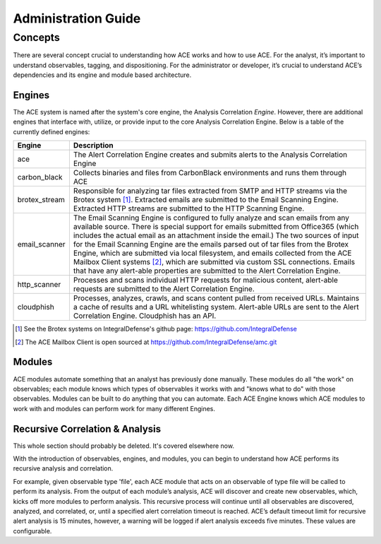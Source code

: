 Administration Guide
====================


Concepts
--------

There are several concept crucial to understanding how ACE works and how to use ACE. For the analyst, it’s important to understand observables, tagging, and dispositioning. For the administrator or developer, it’s crucial to understand ACE’s dependencies and its engine and module based architecture.

Engines
+++++++

The ACE system is named after the system's core engine, the Analysis Correlation *Engine*. However, there are additional engines that interface with, utilize, or provide input to the core Analysis Correlation Engine. Below is a table of the currently defined engines:

+---------------+--------------------------------------------------------------------------------------------------------------+
|   Engine      |                                       Description                                                            |
+===============+==============================================================================================================+
| ace           | The Alert Correlation Engine creates and submits alerts to the Analysis Correlation Engine                   |
+---------------+--------------------------------------------------------------------------------------------------------------+
| carbon_black  | Collects binaries and files from CarbonBlack environments and runs them through ACE                          |
+---------------+--------------------------------------------------------------------------------------------------------------+
| brotex_stream | Responsible for analyzing tar files extracted from SMTP and HTTP streams via the Brotex system [#]_.         |
|               | Extracted emails are submitted to the Email Scanning Engine. Extracted HTTP streams are submitted to the     |
|               | HTTP Scanning Engine.                                                                                        |
+---------------+--------------------------------------------------------------------------------------------------------------+
| email_scanner | The Email Scanning Engine is configured to fully analyze and scan emails from any available source. There is |
|               | special support for emails submitted from Office365 (which includes the actual email as an attachment inside |
|               | the email.) The two sources of input for the Email Scanning Engine are the emails parsed out of tar files    |
|               | from the Brotex Engine, which are submitted via local filesystem, and emails collected from the ACE Mailbox  |
|               | Client systems [#]_, which are submitted via custom SSL connections. Emails that have any alert-able         |
|               | properties are submitted to the Alert Correlation Engine.                                                    |
+---------------+--------------------------------------------------------------------------------------------------------------+
| http_scanner  | Processes and scans individual HTTP requests for malicious content, alert-able requests are submitted to the |
|               | Alert Correlation Engine.                                                                                    |
+---------------+--------------------------------------------------------------------------------------------------------------+
| cloudphish    | Processes, analyzes, crawls, and scans content pulled from received URLs. Maintains a cache of results and a |
|               | URL whitelisting system. Alert-able URLs are sent to the Alert Correlation Engine. Cloudphish has an API.    | 
+---------------+--------------------------------------------------------------------------------------------------------------+

.. [#] See the Brotex systems on IntegralDefense's github page: https://github.com/IntegralDefense
.. [#] The ACE Mailbox Client is open sourced at https://github.com/IntegralDefense/amc.git


Modules
+++++++

ACE modules automate something that an analyst has previously done manually. These modules do all "the work" on observables; each module knows which types of observables it works with and "knows what to do" with those observables. Modules can be built to do anything that you can automate. Each ACE Engine knows which ACE modules to work with and modules can perform work for many different Engines.

Recursive Correlation & Analysis
++++++++++++++++++++++++++++++++

.. role:: strike
   :class: strike

This whole section should probably be deleted. It's covered elsewhere now.

With the introduction of observables, engines, and modules, you can begin to understand how ACE performs its recursive analysis and correlation.  

For example, given observable type 'file', each ACE module that acts on an observable of type file will be called to perform its analysis.  From the output of each module’s analysis, ACE will discover and create new observables, which, kicks off more modules to perform analysis.  This recursive process will continue until all observables are discovered, analyzed, and correlated, or, until a specified alert correlation timeout is reached. ACE’s default timeout limit for recursive alert analysis is 15 minutes, however, a warning will be logged if alert analysis exceeds five minutes. These values are configurable. 

